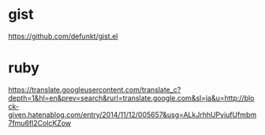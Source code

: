 * gist
https://github.com/defunkt/gist.el

* ruby
https://translate.googleusercontent.com/translate_c?depth=1&hl=en&prev=search&rurl=translate.google.com&sl=ja&u=http://block-given.hatenablog.com/entry/2014/11/12/005657&usg=ALkJrhhUPyiufUfmbm7fmu6fl2ColcKZow
